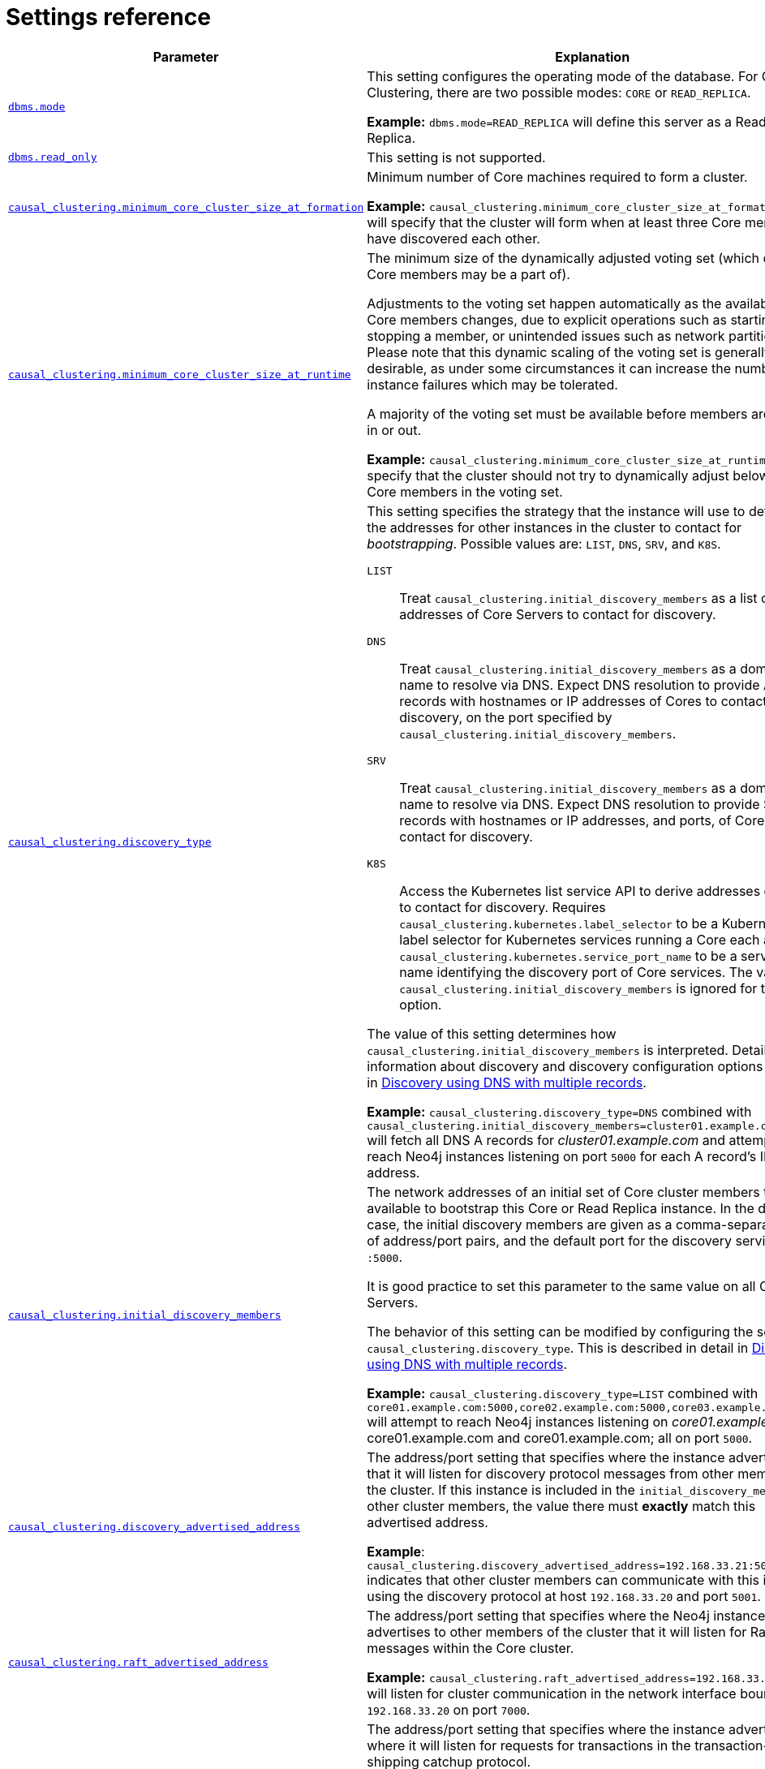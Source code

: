 [role=enterprise-edition]
[[causal-clustering-settings]]
= Settings reference
:description: This section lists the important settings related to running a Neo4j Causal Cluster. 

[options="header",width="100%",cols="1,3a"]
|===
| Parameter
| Explanation

| xref:reference/configuration-settings.adoc#config_dbms.mode[`dbms.mode`]
| This setting configures the operating mode of the database.
For Causal Clustering, there are two possible modes: `CORE` or `READ_REPLICA`.

*Example:* `dbms.mode=READ_REPLICA` will define this server as a Read Replica.

| xref:reference/configuration-settings.adoc#config_dbms.read_only[`dbms.read_only`]
| This setting is not supported.


| xref:reference/configuration-settings.adoc#config_causal_clustering.minimum_core_cluster_size_at_formation[`causal_clustering.minimum_core_cluster_size_at_formation`]
| Minimum number of Core machines required to form a cluster.

*Example:* `causal_clustering.minimum_core_cluster_size_at_formation=3` will specify that the cluster will form when at least three Core members have discovered each other.

| xref:reference/configuration-settings.adoc#config_causal_clustering.minimum_core_cluster_size_at_runtime[`causal_clustering.minimum_core_cluster_size_at_runtime`]
| The minimum size of the dynamically adjusted voting set (which only Core members may be a part of).

Adjustments to the voting set happen automatically as the availability of Core members changes, due to explicit operations such as starting or stopping a member, or unintended issues such as network partitions.
Please note that this dynamic scaling of the voting set is generally desirable, as under some circumstances it can increase the number of instance failures which may be tolerated.

A majority of the voting set must be available before members are voted in or out.

*Example:* `causal_clustering.minimum_core_cluster_size_at_runtime=3` will specify that the cluster should not try to dynamically adjust below three Core members in the voting set.

| xref:reference/configuration-settings.adoc#config_causal_clustering.discovery_type[`causal_clustering.discovery_type`]
| This setting specifies the strategy that the instance will use to determine the addresses for other instances in the cluster to contact for _bootstrapping_.
Possible values are: `LIST`, `DNS`, `SRV`, and `K8S`.

[.compact]
`LIST`::
Treat `causal_clustering.initial_discovery_members` as a list of addresses of Core Servers to contact for discovery.
`DNS`::
Treat `causal_clustering.initial_discovery_members` as a domain name to resolve via DNS.
Expect DNS resolution to provide A records with hostnames or IP addresses of Cores to contact for discovery, on the port specified by `causal_clustering.initial_discovery_members`.
`SRV`::
Treat `causal_clustering.initial_discovery_members` as a domain name to resolve via DNS.
Expect DNS resolution to provide SRV records with hostnames or IP addresses, and ports, of Cores to contact for discovery.
`K8S`::
Access the Kubernetes list service API to derive addresses of Cores to contact for discovery.
Requires `causal_clustering.kubernetes.label_selector` to be a Kubernetes label selector for Kubernetes services running a Core each and `causal_clustering.kubernetes.service_port_name` to be a service port name identifying the discovery port of Core services.
The value of `causal_clustering.initial_discovery_members` is ignored for this option.

The value of this setting determines how `causal_clustering.initial_discovery_members` is interpreted.
Detailed information about discovery and discovery configuration options is given in xref:clustering/discovery.adoc#causal-clustering-discovery-dns[Discovery using DNS with multiple records].

*Example:* `causal_clustering.discovery_type=DNS` combined with `causal_clustering.initial_discovery_members=cluster01.example.com:5000` will fetch all DNS A records for _cluster01.example.com_ and attempt to reach Neo4j instances listening on port `5000` for each A record's IP address.

| xref:reference/configuration-settings.adoc#config_causal_clustering.initial_discovery_members[`causal_clustering.initial_discovery_members`]
| The network addresses of an initial set of Core cluster members that are available to bootstrap this Core or Read Replica instance.
In the default case, the initial discovery members are given as a comma-separated list of address/port pairs, and the default port for the discovery service is `:5000`.

It is good practice to set this parameter to the same value on all Core Servers.

The behavior of this setting can be modified by configuring the setting `causal_clustering.discovery_type`.
This is described in detail in xref:clustering/discovery.adoc#causal-clustering-discovery-dns[Discovery using DNS with multiple records].

*Example:* `causal_clustering.discovery_type=LIST` combined with `core01.example.com:5000,core02.example.com:5000,core03.example.com:5000` will attempt to reach Neo4j instances listening on _core01.example.com_, core01.example.com and core01.example.com; all on port `5000`.

| xref:reference/configuration-settings.adoc#config_causal_clustering.discovery_advertised_address[`causal_clustering.discovery_advertised_address`]
| The address/port setting that specifies where the instance advertises that it will listen for discovery protocol messages from other members of the cluster.
If this instance is included in the `initial_discovery_members` of other cluster members, the value there must **exactly** match this advertised address.

**Example**: `causal_clustering.discovery_advertised_address=192.168.33.21:5001` indicates that other cluster members can communicate with this instance using the discovery protocol at host `192.168.33.20` and port `5001`.

| xref:reference/configuration-settings.adoc#config_causal_clustering.raft_advertised_address[`causal_clustering.raft_advertised_address`]
| The address/port setting that specifies where the Neo4j instance advertises to other members of the cluster that it will listen for Raft messages within the Core cluster.

*Example:* `causal_clustering.raft_advertised_address=192.168.33.20:7000` will listen for cluster communication in the network interface bound to `192.168.33.20` on port `7000`.

| xref:reference/configuration-settings.adoc#config_causal_clustering.transaction_advertised_address[`causal_clustering.transaction_advertised_address`]
| The address/port setting that specifies where the instance advertises where it will listen for requests for transactions in the transaction-shipping catchup protocol.

*Example:* `causal_clustering.transaction_advertised_address=192.168.33.20:6001` will listen for transactions from cluster members on the network interface bound to `192.168.33.20` on port `6001`.

| xref:reference/configuration-settings.adoc#config_causal_clustering.discovery_listen_address[`causal_clustering.discovery_listen_address`]
| The address/port setting that specifies which network interface and port the Neo4j instance will bind to for the cluster discovery protocol.

**Example:** `causal_clustering.discovery_listen_address=0.0.0.0:5001` will listen for cluster membership communication on any network interface at port `5001`.

| xref:reference/configuration-settings.adoc#config_causal_clustering.raft_listen_address[`causal_clustering.raft_listen_address`]
| The address/port setting that specifies which network interface and port the Neo4j instance will bind to for cluster communication.
This setting must be set in coordination with the address this instance advertises it will listen at in the setting `causal_clustering.raft_advertised_address`.

*Example:* `causal_clustering.raft_listen_address=0.0.0.0:7000` will listen for cluster communication on any network interface at port `7000`.

| xref:reference/configuration-settings.adoc#config_causal_clustering.transaction_listen_address[`causal_clustering.transaction_listen_address`]
| The address/port setting that specifies which network interface and port the Neo4j instance will bind to for cluster communication.
This setting must be set in coordination with the address this instance advertises it will listen at in the setting `causal_clustering.transaction_advertised_address`.

*Example:* `causal_clustering.transaction_listen_address=0.0.0.0:6001` will listen for cluster communication on any network interface at port `6001`.

| xref:reference/configuration-settings.adoc#config_causal_clustering.store_copy_max_retry_time_per_request[`causal_clustering.store_copy_max_retry_time_per_request`]
| Condition for when store copy should eventually fail. A request is allowed to retry for any amount of attempts as long as the configured time has not been met. For very large stores or other reason that might make transferring of files slow this could be increased.

*Example:* `causal_clustering.store_copy_max_retry_time_per_request=60min`

|===


[[causal-clustering-settings-multi-dc]]
== Multi-data center settings

[options="header",width="100%",cols="1,3"]
|===
| Parameter
| Explanation

| xref:reference/configuration-settings.adoc#config_causal_clustering.multi_dc_license[`causal_clustering.multi_dc_license`]
| Enables multi-data center features. Requires appropriate licensing.

*Example:* `causal_clustering.multi_dc_license=true` will enable the multi-data center features.

| xref:reference/configuration-settings.adoc#config_causal_clustering.server_groups[`causal_clustering.server_groups`]
| A list of group names for the server used when configuring load balancing and replication policies.

*Example:* `causal_clustering.server_groups=us,us-east` will add the current instance to the groups `us` and `us-east`.

//MISSING| <<config_causal_clustering.leadership_priority_group,`+causal_clustering.leadership_priority_group.<database>+`>>
| `+causal_clustering.leadership_priority_group.<database>+`
|The group of servers which should be preferred when selecting leaders for the specified database.
If the instance currently acting as leader for this database is not a member of the configured server group, then the cluster will attempt to transfer leadership to an instance which _is_ a member.
It is not guaranteed that leadership will always be held by a server in the desired group.
For example, if no member of the desired group is available or has up-to-date store contents.
The cluster will seek to preserve availability, over respecting the `leadership_priority_group` setting.

*Example:* `causal_clustering.leadership_priority_group.foo=us` will ensure that if the leader for `foo` is not held by a server configured with `causal_clustering.server_groups=us`, the cluster will attempt to transfer leadership to a server which is.

| xref:reference/configuration-settings.adoc#config_causal_clustering.upstream_selection_strategy[`causal_clustering.upstream_selection_strategy`]
| An ordered list in descending preference of the strategy which Read Replicas use to choose upstream database server from which to pull transactional updates.

*Example:* `causal_clustering.upstream_selection_strategy=connect-randomly-within-server-group,typically-connect-to-random-read-replica` will configure the behavior so that the Read Replica will first try to connect to any other instance in the group(s) specified in `causal_clustering.server_groups`.
Should we fail to find any live instances in those groups, then we will connect to a random Read Replica.
A value of `user-defined` will enable custom strategy definitions using the setting `causal_clustering.user_defined_upstream_strategy`.

| xref:reference/configuration-settings.adoc#config_causal_clustering.user_defined_upstream_strategy[`causal_clustering.user_defined_upstream_strategy`]
| Defines the configuration of upstream dependencies.
Can only be used if `causal_clustering.upstream_selection_strategy` is set to `user-defined`.

*Example:* `causal_clustering.user_defined_upstream_strategy=groups(north2); groups(north); halt()` will look for servers in the `north2`.
If none are available it will look in the `north` server group.
Finally, if we cannot resolve any servers in any of the previous groups, then rule chain will be stopped via `halt()`.

| xref:reference/configuration-settings.adoc#config_causal_clustering.load_balancing.plugin[`causal_clustering.load_balancing.plugin`]
| The load balancing plugin to use.
One pre-defined plugin named `server_policies` is available by default.

*Example:* `causal_clustering.load_balancing.plugin=server_policies` will enable custom policy definitions.

| `causal_clustering.load_balancing.config.server_policies.<policy-name>`
| Defines a custom policy under the name `<policy-name>`.
Note that load balancing policies are cluster-global configurations and should be defined the exact same way on all core machines.

*Example:* `causal_clustering.load_balancing.config.server_policies.north1_only=groups(north1)->min(2); halt();` will define a load balancing policy named `north1_only`.
Queries are only sent to servers in the `north1` server group, provided there are two of them available.
If there are less than two servers in `north1` then the chain is halted.
|===
